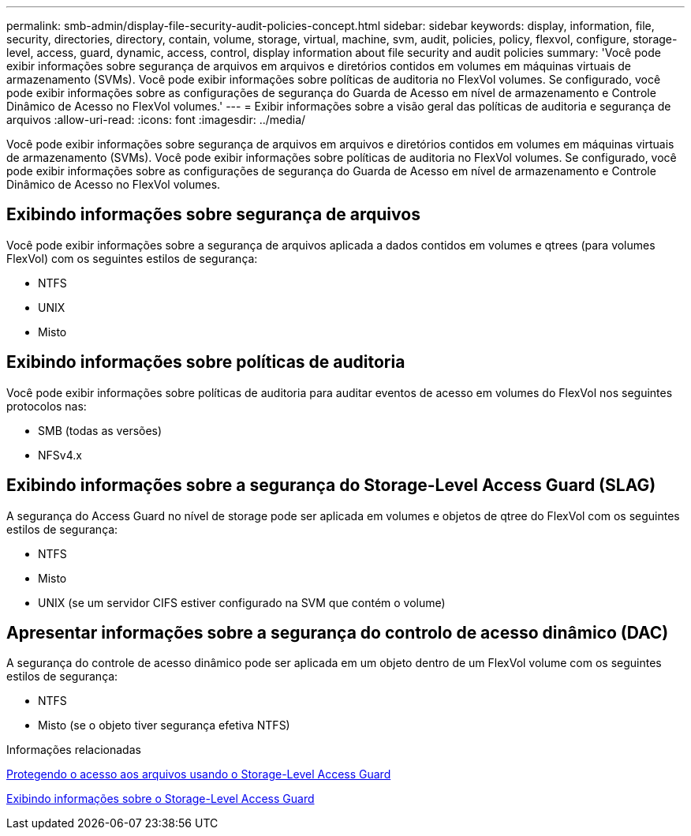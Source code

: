 ---
permalink: smb-admin/display-file-security-audit-policies-concept.html 
sidebar: sidebar 
keywords: display, information, file, security, directories, directory, contain, volume, storage, virtual, machine, svm, audit, policies, policy, flexvol, configure, storage-level, access, guard, dynamic, access, control, display information about file security and audit policies 
summary: 'Você pode exibir informações sobre segurança de arquivos em arquivos e diretórios contidos em volumes em máquinas virtuais de armazenamento (SVMs). Você pode exibir informações sobre políticas de auditoria no FlexVol volumes. Se configurado, você pode exibir informações sobre as configurações de segurança do Guarda de Acesso em nível de armazenamento e Controle Dinâmico de Acesso no FlexVol volumes.' 
---
= Exibir informações sobre a visão geral das políticas de auditoria e segurança de arquivos
:allow-uri-read: 
:icons: font
:imagesdir: ../media/


[role="lead"]
Você pode exibir informações sobre segurança de arquivos em arquivos e diretórios contidos em volumes em máquinas virtuais de armazenamento (SVMs). Você pode exibir informações sobre políticas de auditoria no FlexVol volumes. Se configurado, você pode exibir informações sobre as configurações de segurança do Guarda de Acesso em nível de armazenamento e Controle Dinâmico de Acesso no FlexVol volumes.



== Exibindo informações sobre segurança de arquivos

Você pode exibir informações sobre a segurança de arquivos aplicada a dados contidos em volumes e qtrees (para volumes FlexVol) com os seguintes estilos de segurança:

* NTFS
* UNIX
* Misto




== Exibindo informações sobre políticas de auditoria

Você pode exibir informações sobre políticas de auditoria para auditar eventos de acesso em volumes do FlexVol nos seguintes protocolos nas:

* SMB (todas as versões)
* NFSv4.x




== Exibindo informações sobre a segurança do Storage-Level Access Guard (SLAG)

A segurança do Access Guard no nível de storage pode ser aplicada em volumes e objetos de qtree do FlexVol com os seguintes estilos de segurança:

* NTFS
* Misto
* UNIX (se um servidor CIFS estiver configurado na SVM que contém o volume)




== Apresentar informações sobre a segurança do controlo de acesso dinâmico (DAC)

A segurança do controle de acesso dinâmico pode ser aplicada em um objeto dentro de um FlexVol volume com os seguintes estilos de segurança:

* NTFS
* Misto (se o objeto tiver segurança efetiva NTFS)


.Informações relacionadas
xref:secure-file-access-storage-level-access-guard-concept.adoc[Protegendo o acesso aos arquivos usando o Storage-Level Access Guard]

xref:display-storage-level-access-guard-task.adoc[Exibindo informações sobre o Storage-Level Access Guard]
